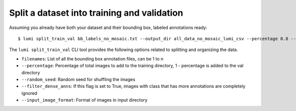 .. _cli/split_train_val:

Split a dataset into training and validation
============================================

Assuming you already have both your dataset and their bounding box, labeled annotations ready::

  $ lumi split_train_val bb_labels_no_mosaic.txt --output_dir all_data_no_mosaic_lumi_csv --percentage 0.8 --random_seed 42 --filter_dense_anns True --input_image_format .tif

The ``lumi split_train_val`` CLI tool provides the following options related to splitting and organizing the data.

* ``filenames``: List of all the bounding box annotation files, can be 1 to n

* ``--percentage``: Percentage of total images to add to the training directory, 1 - percentage is added to the val directory

* ``--random_seed``: Random seed for shuffling the images

* ``--filter_dense_anns``: If this flag is set to True, images with class that has more annotations
  are completely ignored

* ``--input_image_format``: Format of images in input directory
